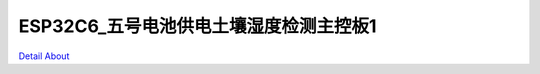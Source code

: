 ESP32C6_五号电池供电土壤湿度检测主控板1 
====================================

.. image:: ./XIAO_SOIL_SENSOR_V40_TOP1.JPG

.. image:: ./XIAO_SOIL_SENSOR_V40_TOP2.JPG

.. image:: ./XIAO_SOIL_SENSOR_V40_BOT1.JPG

.. image:: ./XIAO_SOIL_SENSOR_V40_BOT2.JPG

`Detail About <https://allwinwaydocs.readthedocs.io/zh-cn/latest/about.html#about>`_